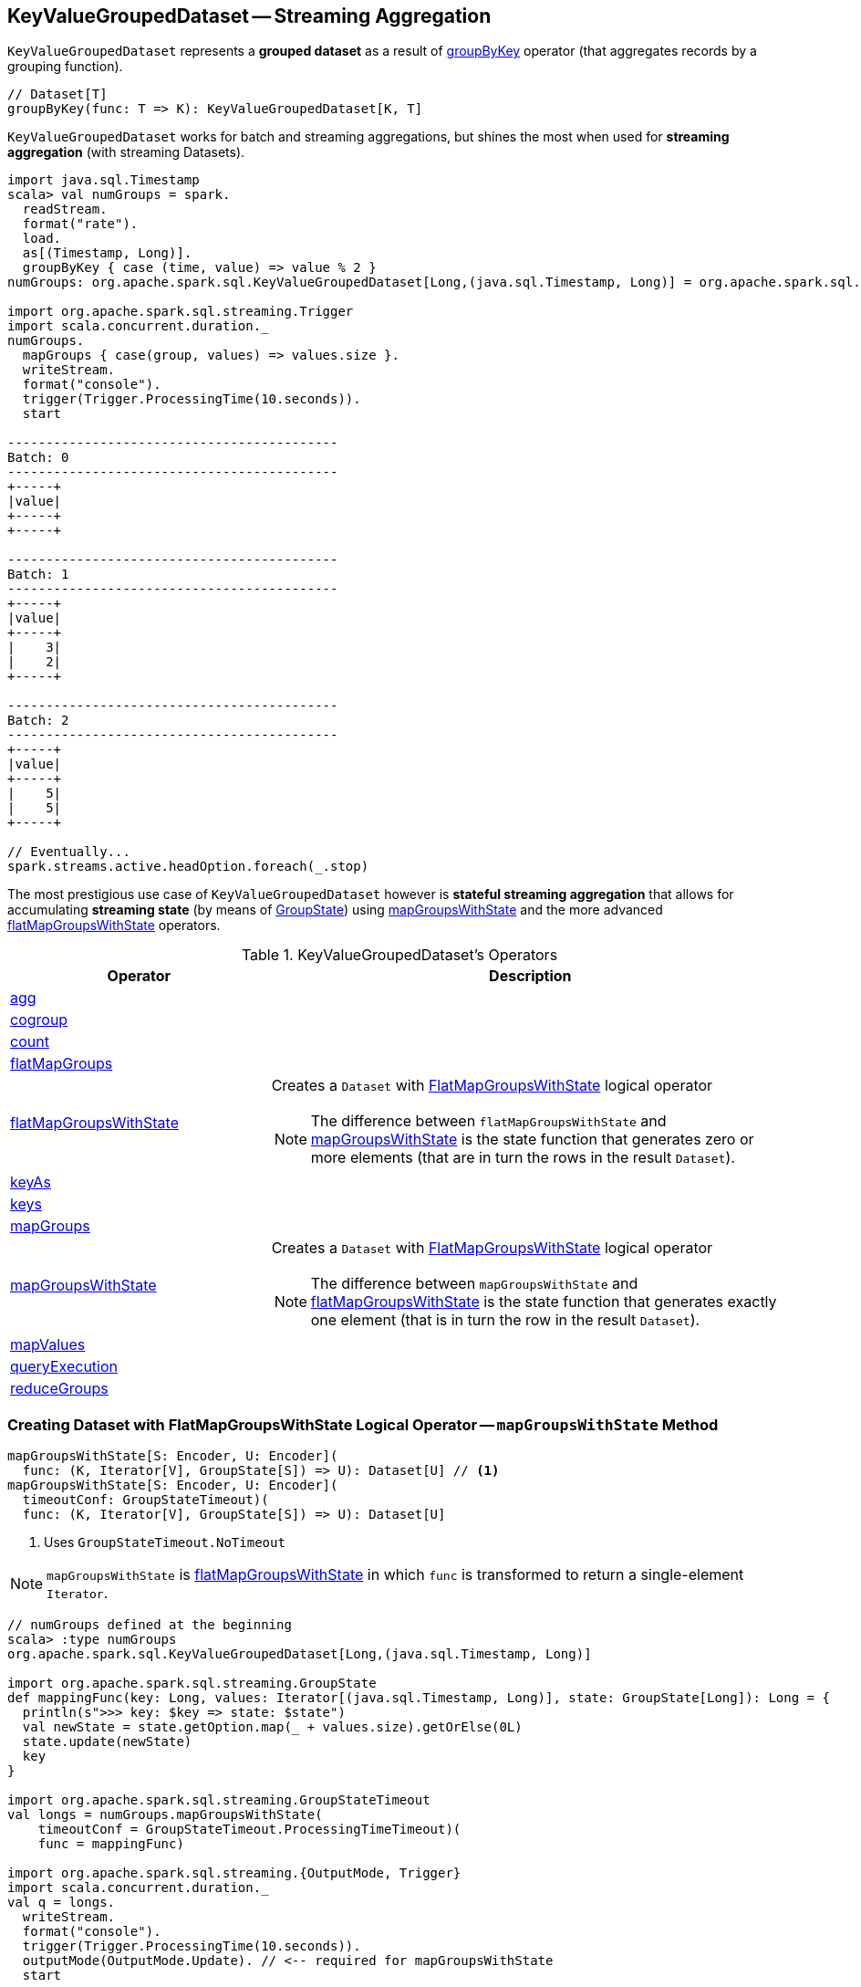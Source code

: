 == [[KeyValueGroupedDataset]] KeyValueGroupedDataset -- Streaming Aggregation

`KeyValueGroupedDataset` represents a *grouped dataset* as a result of link:spark-sql-streaming-Dataset-operators.adoc#groupByKey[groupByKey] operator (that aggregates records by a grouping function).

[source, scala]
----
// Dataset[T]
groupByKey(func: T => K): KeyValueGroupedDataset[K, T]
----

`KeyValueGroupedDataset` works for batch and streaming aggregations, but shines the most when used for *streaming aggregation* (with streaming Datasets).

[source, scala]
----
import java.sql.Timestamp
scala> val numGroups = spark.
  readStream.
  format("rate").
  load.
  as[(Timestamp, Long)].
  groupByKey { case (time, value) => value % 2 }
numGroups: org.apache.spark.sql.KeyValueGroupedDataset[Long,(java.sql.Timestamp, Long)] = org.apache.spark.sql.KeyValueGroupedDataset@616c1605

import org.apache.spark.sql.streaming.Trigger
import scala.concurrent.duration._
numGroups.
  mapGroups { case(group, values) => values.size }.
  writeStream.
  format("console").
  trigger(Trigger.ProcessingTime(10.seconds)).
  start

-------------------------------------------
Batch: 0
-------------------------------------------
+-----+
|value|
+-----+
+-----+

-------------------------------------------
Batch: 1
-------------------------------------------
+-----+
|value|
+-----+
|    3|
|    2|
+-----+

-------------------------------------------
Batch: 2
-------------------------------------------
+-----+
|value|
+-----+
|    5|
|    5|
+-----+

// Eventually...
spark.streams.active.headOption.foreach(_.stop)
----

The most prestigious use case of `KeyValueGroupedDataset` however is *stateful streaming aggregation* that allows for accumulating *streaming state* (by means of link:spark-sql-streaming-GroupState.adoc[GroupState]) using <<mapGroupsWithState, mapGroupsWithState>> and the more advanced <<flatMapGroupsWithState, flatMapGroupsWithState>> operators.

[[operators]]
.KeyValueGroupedDataset's Operators
[cols="1,2",options="header",width="100%"]
|===
| Operator
| Description

| <<agg, agg>>
|

| <<cogroup, cogroup>>
|

| <<count, count>>
|

| <<flatMapGroups, flatMapGroups>>
|

| [[flatMapGroupsWithState]] link:spark-sql-streaming-KeyValueGroupedDataset-flatMapGroupsWithState.adoc[flatMapGroupsWithState]
a| Creates a `Dataset` with link:spark-sql-streaming-FlatMapGroupsWithState.adoc#apply[FlatMapGroupsWithState] logical operator

NOTE: The difference between `flatMapGroupsWithState` and <<mapGroupsWithState, mapGroupsWithState>> is the state function that generates zero or more elements (that are in turn the rows in the result `Dataset`).

| <<keyAs, keyAs>>
|

| <<keys, keys>>
|

| <<mapGroups, mapGroups>>
|

| <<mapGroupsWithState, mapGroupsWithState>>
a| Creates a `Dataset` with link:spark-sql-streaming-FlatMapGroupsWithState.adoc#apply[FlatMapGroupsWithState] logical operator

NOTE: The difference between `mapGroupsWithState` and <<flatMapGroupsWithState, flatMapGroupsWithState>> is the state function that generates exactly one element (that is in turn the row in the result `Dataset`).

| <<mapValues, mapValues>>
|

| <<queryExecution, queryExecution>>
|

| <<reduceGroups, reduceGroups>>
|
|===

=== [[mapGroupsWithState]] Creating Dataset with FlatMapGroupsWithState Logical Operator -- `mapGroupsWithState` Method

[source, scala]
----
mapGroupsWithState[S: Encoder, U: Encoder](
  func: (K, Iterator[V], GroupState[S]) => U): Dataset[U] // <1>
mapGroupsWithState[S: Encoder, U: Encoder](
  timeoutConf: GroupStateTimeout)(
  func: (K, Iterator[V], GroupState[S]) => U): Dataset[U]
----
<1> Uses `GroupStateTimeout.NoTimeout`

NOTE: `mapGroupsWithState` is <<flatMapGroupsWithState, flatMapGroupsWithState>> in which `func` is transformed to return a single-element `Iterator`.

[source, scala]
----
// numGroups defined at the beginning
scala> :type numGroups
org.apache.spark.sql.KeyValueGroupedDataset[Long,(java.sql.Timestamp, Long)]

import org.apache.spark.sql.streaming.GroupState
def mappingFunc(key: Long, values: Iterator[(java.sql.Timestamp, Long)], state: GroupState[Long]): Long = {
  println(s">>> key: $key => state: $state")
  val newState = state.getOption.map(_ + values.size).getOrElse(0L)
  state.update(newState)
  key
}

import org.apache.spark.sql.streaming.GroupStateTimeout
val longs = numGroups.mapGroupsWithState(
    timeoutConf = GroupStateTimeout.ProcessingTimeTimeout)(
    func = mappingFunc)

import org.apache.spark.sql.streaming.{OutputMode, Trigger}
import scala.concurrent.duration._
val q = longs.
  writeStream.
  format("console").
  trigger(Trigger.ProcessingTime(10.seconds)).
  outputMode(OutputMode.Update). // <-- required for mapGroupsWithState
  start

// Note GroupState

-------------------------------------------
Batch: 1
-------------------------------------------
>>> key: 0 => state: GroupState(<undefined>)
>>> key: 1 => state: GroupState(<undefined>)
+-----+
|value|
+-----+
|    0|
|    1|
+-----+

-------------------------------------------
Batch: 2
-------------------------------------------
>>> key: 0 => state: GroupState(0)
>>> key: 1 => state: GroupState(0)
+-----+
|value|
+-----+
|    0|
|    1|
+-----+

-------------------------------------------
Batch: 3
-------------------------------------------
>>> key: 0 => state: GroupState(4)
>>> key: 1 => state: GroupState(4)
+-----+
|value|
+-----+
|    0|
|    1|
+-----+

// in the end
spark.streams.active.headOption.foreach(_.stop)
----

=== [[creating-instance]] Creating KeyValueGroupedDataset Instance

`KeyValueGroupedDataset` takes the following when created:

* [[kEncoder]] `Encoder` for keys
* [[vEncoder]] `Encoder` for values
* [[queryExecution]] `QueryExecution`
* [[dataAttributes]] Data attributes
* [[groupingAttributes]] Grouping attributes
